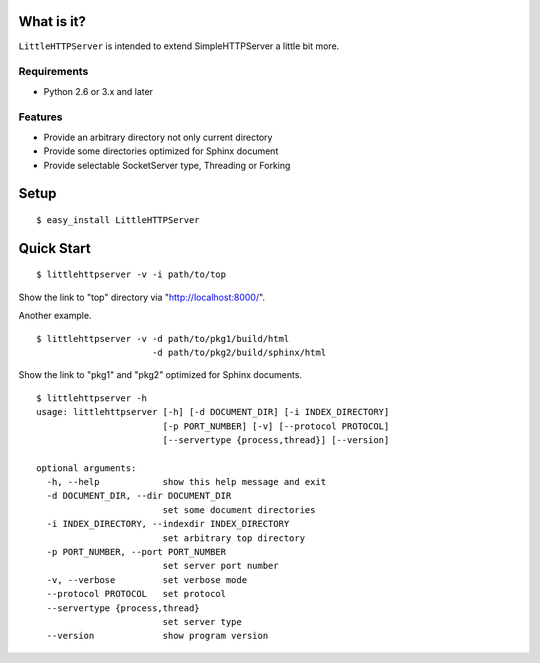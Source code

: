 
What is it?
===========

``LittleHTTPServer`` is intended to extend SimpleHTTPServer a little bit more.

Requirements
------------

* Python 2.6 or 3.x and later

Features
--------

* Provide an arbitrary directory not only current directory
* Provide some directories optimized for Sphinx document
* Provide selectable SocketServer type, Threading or Forking

Setup
=====

::

   $ easy_install LittleHTTPServer

Quick Start
===========

::

  $ littlehttpserver -v -i path/to/top

Show the link to "top" directory via "http://localhost:8000/".

Another example.

::

  $ littlehttpserver -v -d path/to/pkg1/build/html
                        -d path/to/pkg2/build/sphinx/html

Show the link to "pkg1" and "pkg2" optimized for Sphinx documents.

::

  $ littlehttpserver -h
  usage: littlehttpserver [-h] [-d DOCUMENT_DIR] [-i INDEX_DIRECTORY]
                          [-p PORT_NUMBER] [-v] [--protocol PROTOCOL]
                          [--servertype {process,thread}] [--version]
  
  optional arguments:
    -h, --help            show this help message and exit
    -d DOCUMENT_DIR, --dir DOCUMENT_DIR
                          set some document directories
    -i INDEX_DIRECTORY, --indexdir INDEX_DIRECTORY
                          set arbitrary top directory
    -p PORT_NUMBER, --port PORT_NUMBER
                          set server port number
    -v, --verbose         set verbose mode
    --protocol PROTOCOL   set protocol
    --servertype {process,thread}
                          set server type
    --version             show program version
